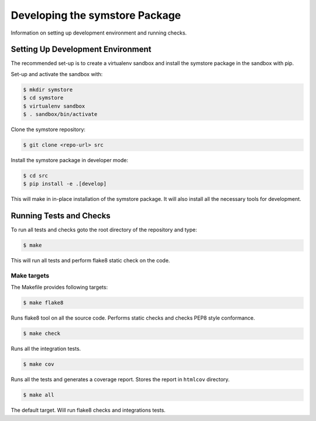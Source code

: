 ===============================
Developing the symstore Package
===============================

Information on setting up development environment and running checks.

Setting Up Development Environment
==================================

The recommended set-up is to create a virtualenv sandbox and install the symstore package in the sandbox with pip.

Set-up and activate the sandbox with:

.. code:: sh

    $ mkdir symstore
    $ cd symstore
    $ virtualenv sandbox
    $ . sandbox/bin/activate

Clone the symstore repository:

.. code:: sh

    $ git clone <repo-url> src

Install the symstore package in developer mode:

.. code:: sh

    $ cd src
    $ pip install -e .[develop]

This will make in in-place installation of the symstore package.
It will also install all the necessary tools for development.


Running Tests and Checks
========================

To run all tests and checks goto the root directory of the repository and type:

.. code:: sh

    $ make

This will run all tests and perform flake8 static check on the code.

Make targets
------------

The Makefile provides following targets:

.. code:: sh

    $ make flake8

Runs flake8 tool on all the source code.
Performs static checks and checks PEP8 style conformance.

.. code:: sh

    $ make check

Runs all the integration tests.

.. code:: sh

    $ make cov

Runs all the tests and generates a coverage report.
Stores the report in ``htmlcov`` directory.

.. code:: sh

    $ make all

The default target.
Will run flake8 checks and integrations tests.
